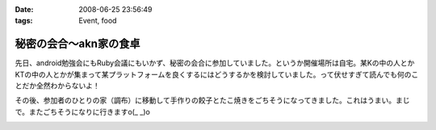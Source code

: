 :date: 2008-06-25 23:56:49
:tags: Event, food

==================================
秘密の会合～akn家の食卓
==================================

先日、android勉強会にもRuby会議にもいかず、秘密の会合に参加していました。というか開催場所は自宅。某Kの中の人とかKTの中の人とかが集まって某プラットフォームを良くするにはどうするかを検討していました。って伏せすぎて読んでも何のことだか全然わからないよ！

その後、参加者のひとりの家（調布）に移動して手作りの餃子とたこ焼きをごちそうになってきました。これはうまい。まじで。またごちそうになりに行きますo(_ _)o


.. :extend type: text/html
.. :extend:



.. image:: 20080621_habugyouza.*
   :width: 33%

.. image:: 20080621_habutakoyaki.*
   :width: 33%

